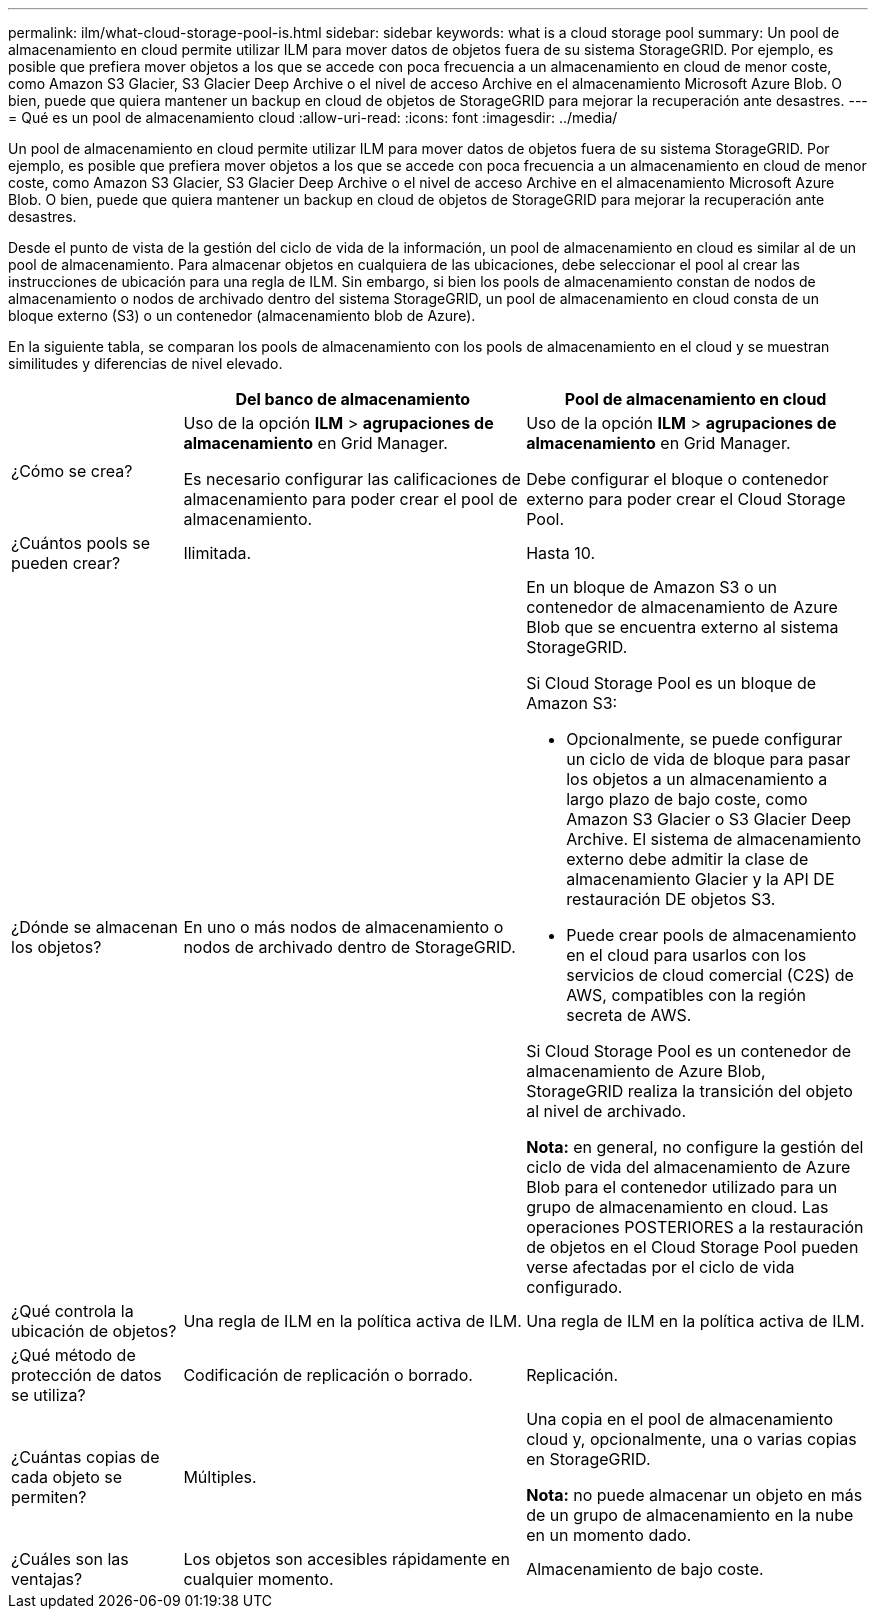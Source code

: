 ---
permalink: ilm/what-cloud-storage-pool-is.html 
sidebar: sidebar 
keywords: what is a cloud storage pool 
summary: Un pool de almacenamiento en cloud permite utilizar ILM para mover datos de objetos fuera de su sistema StorageGRID. Por ejemplo, es posible que prefiera mover objetos a los que se accede con poca frecuencia a un almacenamiento en cloud de menor coste, como Amazon S3 Glacier, S3 Glacier Deep Archive o el nivel de acceso Archive en el almacenamiento Microsoft Azure Blob. O bien, puede que quiera mantener un backup en cloud de objetos de StorageGRID para mejorar la recuperación ante desastres. 
---
= Qué es un pool de almacenamiento cloud
:allow-uri-read: 
:icons: font
:imagesdir: ../media/


[role="lead"]
Un pool de almacenamiento en cloud permite utilizar ILM para mover datos de objetos fuera de su sistema StorageGRID. Por ejemplo, es posible que prefiera mover objetos a los que se accede con poca frecuencia a un almacenamiento en cloud de menor coste, como Amazon S3 Glacier, S3 Glacier Deep Archive o el nivel de acceso Archive en el almacenamiento Microsoft Azure Blob. O bien, puede que quiera mantener un backup en cloud de objetos de StorageGRID para mejorar la recuperación ante desastres.

Desde el punto de vista de la gestión del ciclo de vida de la información, un pool de almacenamiento en cloud es similar al de un pool de almacenamiento. Para almacenar objetos en cualquiera de las ubicaciones, debe seleccionar el pool al crear las instrucciones de ubicación para una regla de ILM. Sin embargo, si bien los pools de almacenamiento constan de nodos de almacenamiento o nodos de archivado dentro del sistema StorageGRID, un pool de almacenamiento en cloud consta de un bloque externo (S3) o un contenedor (almacenamiento blob de Azure).

En la siguiente tabla, se comparan los pools de almacenamiento con los pools de almacenamiento en el cloud y se muestran similitudes y diferencias de nivel elevado.

[cols="1a,2a,2a"]
|===
|  | Del banco de almacenamiento | Pool de almacenamiento en cloud 


 a| 
¿Cómo se crea?
 a| 
Uso de la opción *ILM* > *agrupaciones de almacenamiento* en Grid Manager.

Es necesario configurar las calificaciones de almacenamiento para poder crear el pool de almacenamiento.
 a| 
Uso de la opción *ILM* > *agrupaciones de almacenamiento* en Grid Manager.

Debe configurar el bloque o contenedor externo para poder crear el Cloud Storage Pool.



 a| 
¿Cuántos pools se pueden crear?
 a| 
Ilimitada.
 a| 
Hasta 10.



 a| 
¿Dónde se almacenan los objetos?
 a| 
En uno o más nodos de almacenamiento o nodos de archivado dentro de StorageGRID.
 a| 
En un bloque de Amazon S3 o un contenedor de almacenamiento de Azure Blob que se encuentra externo al sistema StorageGRID.

Si Cloud Storage Pool es un bloque de Amazon S3:

* Opcionalmente, se puede configurar un ciclo de vida de bloque para pasar los objetos a un almacenamiento a largo plazo de bajo coste, como Amazon S3 Glacier o S3 Glacier Deep Archive. El sistema de almacenamiento externo debe admitir la clase de almacenamiento Glacier y la API DE restauración DE objetos S3.
* Puede crear pools de almacenamiento en el cloud para usarlos con los servicios de cloud comercial (C2S) de AWS, compatibles con la región secreta de AWS.


Si Cloud Storage Pool es un contenedor de almacenamiento de Azure Blob, StorageGRID realiza la transición del objeto al nivel de archivado.

*Nota:* en general, no configure la gestión del ciclo de vida del almacenamiento de Azure Blob para el contenedor utilizado para un grupo de almacenamiento en cloud. Las operaciones POSTERIORES a la restauración de objetos en el Cloud Storage Pool pueden verse afectadas por el ciclo de vida configurado.



 a| 
¿Qué controla la ubicación de objetos?
 a| 
Una regla de ILM en la política activa de ILM.
 a| 
Una regla de ILM en la política activa de ILM.



 a| 
¿Qué método de protección de datos se utiliza?
 a| 
Codificación de replicación o borrado.
 a| 
Replicación.



 a| 
¿Cuántas copias de cada objeto se permiten?
 a| 
Múltiples.
 a| 
Una copia en el pool de almacenamiento cloud y, opcionalmente, una o varias copias en StorageGRID.

*Nota:* no puede almacenar un objeto en más de un grupo de almacenamiento en la nube en un momento dado.



 a| 
¿Cuáles son las ventajas?
 a| 
Los objetos son accesibles rápidamente en cualquier momento.
 a| 
Almacenamiento de bajo coste.

|===
